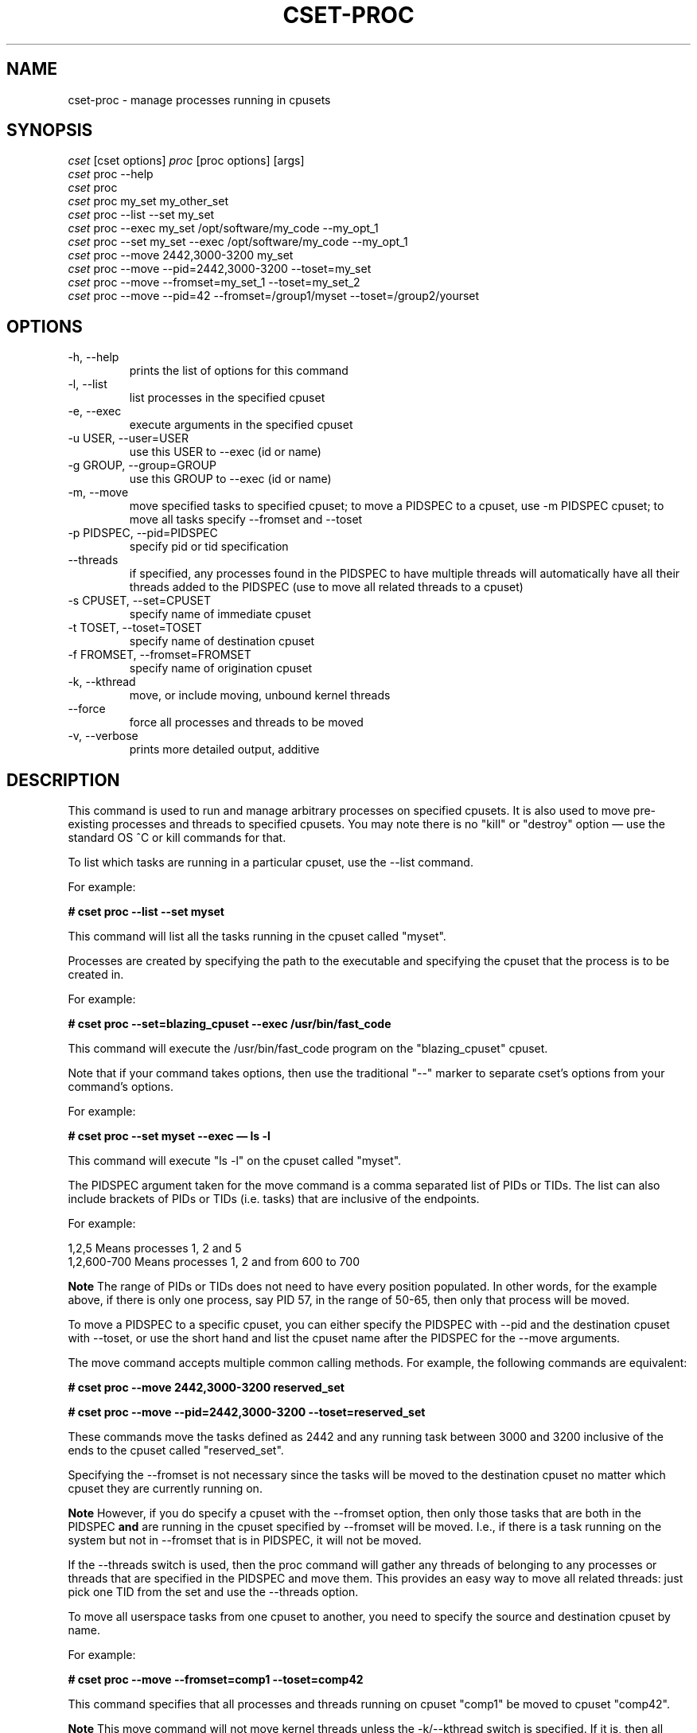 .\" ** You probably do not want to edit this file directly **
.\" It was generated using the DocBook XSL Stylesheets (version 1.69.1).
.\" Instead of manually editing it, you probably should edit the DocBook XML
.\" source for it and then use the DocBook XSL Stylesheets to regenerate it.
.TH "CSET\-PROC" "1" "02/07/2009" "" ""
.\" disable hyphenation
.nh
.\" disable justification (adjust text to left margin only)
.ad l
.SH "NAME"
cset\-proc \- manage processes running in cpusets
.SH "SYNOPSIS"
.sp
.nf
\fIcset\fR [cset options] \fIproc\fR [proc options] [args]
\fIcset\fR proc \-\-help
\fIcset\fR proc
\fIcset\fR proc my_set my_other_set
\fIcset\fR proc \-\-list \-\-set my_set
\fIcset\fR proc \-\-exec my_set /opt/software/my_code \-\-my_opt_1
\fIcset\fR proc \-\-set my_set \-\-exec /opt/software/my_code \-\-my_opt_1
\fIcset\fR proc \-\-move 2442,3000\-3200 my_set
\fIcset\fR proc \-\-move \-\-pid=2442,3000\-3200 \-\-toset=my_set
\fIcset\fR proc \-\-move \-\-fromset=my_set_1 \-\-toset=my_set_2
\fIcset\fR proc \-\-move \-\-pid=42 \-\-fromset=/group1/myset \-\-toset=/group2/yourset
.fi
.SH "OPTIONS"
.TP
\-h, \-\-help
prints the list of options for this command
.TP
\-l, \-\-list
list processes in the specified cpuset
.TP
\-e, \-\-exec
execute arguments in the specified cpuset
.TP
\-u USER, \-\-user=USER
use this USER to \-\-exec (id or name)
.TP
\-g GROUP, \-\-group=GROUP
use this GROUP to \-\-exec (id or name)
.TP
\-m, \-\-move
move specified tasks to specified cpuset; to move a PIDSPEC to a cpuset, use \-m PIDSPEC cpuset; to move all tasks specify \-\-fromset and \-\-toset
.TP
\-p PIDSPEC, \-\-pid=PIDSPEC
specify pid or tid specification
.TP
\-\-threads
if specified, any processes found in the PIDSPEC to have multiple threads will automatically have all their threads added to the PIDSPEC (use to move all related threads to a cpuset)
.TP
\-s CPUSET, \-\-set=CPUSET
specify name of immediate cpuset
.TP
\-t TOSET, \-\-toset=TOSET
specify name of destination cpuset
.TP
\-f FROMSET, \-\-fromset=FROMSET
specify name of origination cpuset
.TP
\-k, \-\-kthread
move, or include moving, unbound kernel threads
.TP
\-\-force
force all processes and threads to be moved
.TP
\-v, \-\-verbose
prints more detailed output, additive
.SH "DESCRIPTION"
This command is used to run and manage arbitrary processes on specified cpusets. It is also used to move pre\-existing processes and threads to specified cpusets. You may note there is no "kill" or "destroy" option \(em use the standard OS ^C or kill commands for that.

To list which tasks are running in a particular cpuset, use the \-\-list command.

For example:

\fB# cset proc \-\-list \-\-set myset\fR

This command will list all the tasks running in the cpuset called "myset".

Processes are created by specifying the path to the executable and specifying the cpuset that the process is to be created in.

For example:

\fB# cset proc \-\-set=blazing_cpuset \-\-exec /usr/bin/fast_code\fR

This command will execute the /usr/bin/fast_code program on the "blazing_cpuset" cpuset.

Note that if your command takes options, then use the traditional "\-\-" marker to separate cset\(cqs options from your command\(cqs options.

For example:

\fB# cset proc \-\-set myset \-\-exec \(em ls \-l\fR

This command will execute "ls \-l" on the cpuset called "myset".

The PIDSPEC argument taken for the move command is a comma separated list of PIDs or TIDs. The list can also include brackets of PIDs or TIDs (i.e. tasks) that are inclusive of the endpoints.

For example:
.sp
.nf
1,2,5         Means processes 1, 2 and 5
1,2,600\-700   Means processes 1, 2 and from 600 to 700
.fi
.sp
.it 1 an-trap
.nr an-no-space-flag 1
.nr an-break-flag 1
.br
\fBNote\fR
The range of PIDs or TIDs does not need to have every position populated. In other words, for the example above, if there is only one process, say PID 57, in the range of 50\-65, then only that process will be moved.

To move a PIDSPEC to a specific cpuset, you can either specify the PIDSPEC with \-\-pid and the destination cpuset with \-\-toset, or use the short hand and list the cpuset name after the PIDSPEC for the \-\-move arguments.

The move command accepts multiple common calling methods. For example, the following commands are equivalent:

\fB# cset proc \-\-move 2442,3000\-3200 reserved_set\fR

\fB# cset proc \-\-move \-\-pid=2442,3000\-3200 \-\-toset=reserved_set\fR

These commands move the tasks defined as 2442 and any running task between 3000 and 3200 inclusive of the ends to the cpuset called "reserved_set".

Specifying the \-\-fromset is not necessary since the tasks will be moved to the destination cpuset no matter which cpuset they are currently running on.
.sp
.it 1 an-trap
.nr an-no-space-flag 1
.nr an-break-flag 1
.br
\fBNote\fR
However, if you do specify a cpuset with the \-\-fromset option, then only those tasks that are both in the PIDSPEC \fBand\fR are running in the cpuset specified by \-\-fromset will be moved. I.e., if there is a task running on the system but not in \-\-fromset that is in PIDSPEC, it will not be moved.

If the \-\-threads switch is used, then the proc command will gather any threads of belonging to any processes or threads that are specified in the PIDSPEC and move them. This provides an easy way to move all related threads: just pick one TID from the set and use the \-\-threads option.

To move all userspace tasks from one cpuset to another, you need to specify the source and destination cpuset by name.

For example:

\fB# cset proc \-\-move \-\-fromset=comp1 \-\-toset=comp42\fR

This command specifies that all processes and threads running on cpuset "comp1" be moved to cpuset "comp42".
.sp
.it 1 an-trap
.nr an-no-space-flag 1
.nr an-break-flag 1
.br
\fBNote\fR
This move command will not move kernel threads unless the \-k/\-\-kthread switch is specified. If it is, then all unbound kernel threads will be added to the move. Unbound kernel threads are those that can run on any CPU. If you \fBalso specify\fR the \-\-force switch, then all tasks, kernel or not, bound or not, will be moved.
.sp
.it 1 an-trap
.nr an-no-space-flag 1
.nr an-break-flag 1
.br
\fBCaution\fR
Please be cautious with the \-\-force switch, since moving a kernel thread that is bound to a specific CPU to a cpuset that does not include that CPU can cause a system hang.

You must specify unique cpuset names for the both exec and move commands. If a simple name passed to the \-\-fromset, \-\-toset and \-\-set parameters is unique on the system then that command executes. However, if there are multiple cpusets by that name, then you will need to specify which one you mean with a full path rooted at the base cpuset tree.

For example, suppose you have the following cpuset tree:
.sp
.nf
/cpusets
  /group1
    /myset
    /yourset
  /group2
    /myset
    /yourset
.fi
Then, to move a process from myset in group1 to yourset in group2, you would have to issue the following command:

# cset proc \-\-move \-\-pid=50 \-\-fromset=/group1/myset \-\-toset=/group2/yourset

You do not have to worry about where in the Linux filesystem the cpuset filesystem is mounted. The cset command takes care of that. Any cpusets that are specified by path (such as above), are done with respect to the root of the cpuset filesystem.
.SH "LICENSE"
Cpuset is licensed under the GNU GPL V2 only.
.SH "COPYRIGHT"
Copyright (c) 2008\-2009 Novell Inc.
.SH "AUTHOR"
Written by Alex Tsariounov <alext@novell.com>.
.SH "SEE ALSO"
cset(1), cset\-set(1), cset\-shield(1)

/usr/share/doc/packages/cpuset/html/tutorial.html

taskset(1), chrt(1)

/usr/src/linux/Documentation/cpusets.txt


